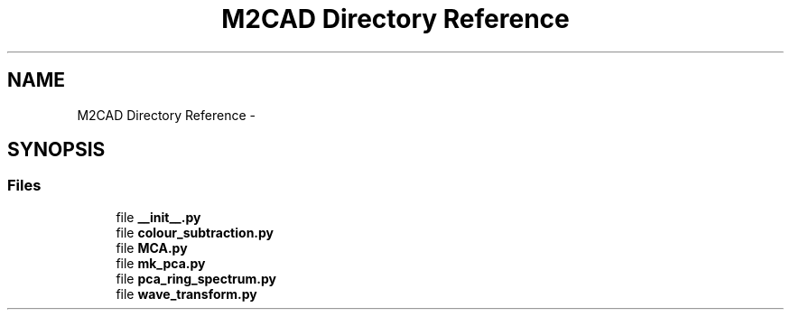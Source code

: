 .TH "M2CAD Directory Reference" 3 "Mon Nov 30 2015" "Version 1.0" "M2CAD" \" -*- nroff -*-
.ad l
.nh
.SH NAME
M2CAD Directory Reference \- 
.SH SYNOPSIS
.br
.PP
.SS "Files"

.in +1c
.ti -1c
.RI "file \fB__init__\&.py\fP"
.br
.ti -1c
.RI "file \fBcolour_subtraction\&.py\fP"
.br
.ti -1c
.RI "file \fBMCA\&.py\fP"
.br
.ti -1c
.RI "file \fBmk_pca\&.py\fP"
.br
.ti -1c
.RI "file \fBpca_ring_spectrum\&.py\fP"
.br
.ti -1c
.RI "file \fBwave_transform\&.py\fP"
.br
.in -1c
